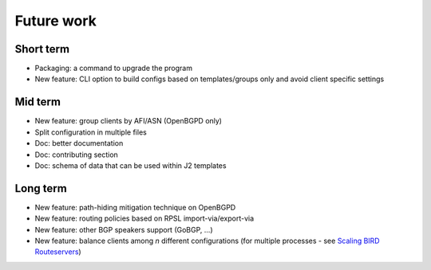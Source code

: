 Future work
===========

Short term
----------

- Packaging: a command to upgrade the program
- New feature: CLI option to build configs based on templates/groups only and avoid client specific settings

Mid term
--------

- New feature: group clients by AFI/ASN (OpenBGPD only)
- Split configuration in multiple files
- Doc: better documentation
- Doc: contributing section
- Doc: schema of data that can be used within J2 templates

Long term
---------

- New feature: path-hiding mitigation technique on OpenBGPD
- New feature: routing policies based on RPSL import-via/export-via
- New feature: other BGP speakers support (GoBGP, ...)
- New feature: balance clients among *n* different configurations (for multiple processes - see `Scaling BIRD Routeservers <https://ripe73.ripe.net/presentations/115-e-bru-20161026-RIPE73-scaling-bird-routeservers-final.pdf>`_)
